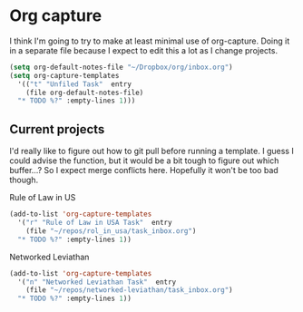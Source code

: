 # -*- in-config-file: t; lexical-binding: t  -*-

* Org capture 


I think I'm going to try to make at least minimal use of org-capture. Doing it in a separate file because I expect to edit this a lot as I change projects.



#+BEGIN_SRC emacs-lisp
  (setq org-default-notes-file "~/Dropbox/org/inbox.org")
  (setq org-capture-templates 
    '(("t" "Unfiled Task"  entry
      (file org-default-notes-file)
	"* TODO %?" :empty-lines 1)))

#+END_SRC



** Current projects

I'd really like to figure out how to git pull before running a template. 
I guess I could advise the function, but it would be a bit tough to figure out which buffer...?
So I expect merge conflicts here.  Hopefully it won't be too bad though. 

Rule of Law in US

#+BEGIN_SRC emacs-lisp
  (add-to-list 'org-capture-templates
    '("r" "Rule of Law in USA Task"  entry
      (file "~/repos/rol_in_usa/task_inbox.org")
	"* TODO %?" :empty-lines 1))
#+END_SRC

Networked Leviathan

#+BEGIN_SRC emacs-lisp
  (add-to-list 'org-capture-templates
    '("n" "Networked Leviathan Task"  entry
      (file "~/repos/networked-leviathan/task_inbox.org")
	"* TODO %?" :empty-lines 1))
#+END_SRC
